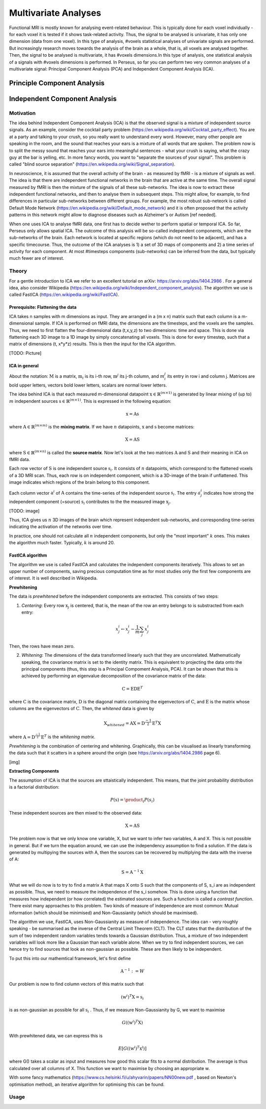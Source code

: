 ********************
Multivariate Analyses
********************

Functional MRI is mostly known for analysing event-related behaviour. This is typically done for each voxel individually - for each voxel it is tested if it shows task-related activity. Thus, the signal to be analysed is univariate, it has only one dimension (data from one voxel). In this type of analysis, #voxels statistical analyses of univariate signals are performed. But increasingly research moves towards the analysis of the brain as a whole, that is, all voxels are analysed together. Then, the signal to be analysed is multivariate, it has #voxels dimensions.In this type of analysis, one statistical analysis of a signals with #voxels dimensions is performed. 
In Perseus, so far you can perform two very common analyses of a multivariate signal: Principal Component Analysis (PCA) and Independent Component Analysis (ICA). 

Principle Component Analysis
=====================

Independent Component Analysis
=====================

Motivation
--------------------

The idea behind Independent Component Analysis (ICA) is that the observed signal is a mixture of independent source signals. As an example, consider the cocktail party problem (https://en.wikipedia.org/wiki/Cocktail_party_effect). You are at a party and talking to your crush, so you really want to understand every word. However, many other people are speaking in the room, and the sound that reaches your ears is a mixture of all words that are spoken. The problem now is to split the messy sound that reaches your ears into meaningful sentences - what your crush is saying, what the crazy guy at the bar is yelling, etc. In more fancy words, you want to "separate the sources of your signal". This problem is called "blind source separation" (https://en.wikipedia.org/wiki/Signal_separation). 

In neuroscience, it is assumed that the overall activity of the brain - as measured by fMRI - is a mixture of signals as well. The idea is that there are independent functional networks in the brain that are active at the same time. The overall signal measured by fMRI is then the mixture of the signals of all these sub-networks. The idea is now to extract these independent functional networks, and then to analyse them in subsequent steps. This might allow, for example, to find differences in particular sub-networks between different groups. For example, the most robust sub-neteork is called Default Mode Network (https://en.wikipedia.org/wiki/Default_mode_network) and it is often proposed that the activity patterns in this network might allow to diagnose diseases such as Alzheimer's or Autism [ref needed].  

When one uses ICA to analyse fMRI data, one first has to decide wether to perform spatial or temporal ICA. So far, Perseus only allows spatial ICA. The outcome of this analysis will be so-called independent components, which are the sub-networks of the brain. Each network is located at specific regions (which do not need to be adjacent), and has a specific timecourse. Thus, the outcome of the ICA analyses is 1) a set of 3D maps of components and 2) a time series of activity for each component. At most #timesteps components (sub-networks) can be inferred from the data, but typically much fewer are of interest. 

Theory
--------------------

For a gentle introduction to ICA we refer to an excellent tutorial on arXiv: https://arxiv.org/abs/1404.2986 . For a general idea, also consider Wikipedia (https://en.wikipedia.org/wiki/Independent_component_analysis). The algorithm we use is called FastICA (https://en.wikipedia.org/wiki/FastICA).

Prerequisite: Flattening the data
^^^^^^^^^^^^^^^^^^^

ICA takes n samples with m dimensions as input. They are arranged in a (m x n) matrix such that each column is a m-dimensional sample. If ICA is performed on fMRI data, the dimensions are the timesteps, and the voxels are the samples. Thus, we need to first flatten the four-dimensional data (t,x,y,z) to two dimensions: time and space. This is done via flattening each 3D image to a 1D image by simply concatenating all voxels. This is done for every timestep, such that a matrix of dimensions (t, x*y*z) results. This is then the input for the ICA algorithm. 

[TODO: Picture]

ICA in general
^^^^^^^^^^^^^^^^^^^

About the notation: :math:`\textbf{M}` is a matrix, :math:`\textbf{m}_i` is its i-th row,  :math:`\textbf{m}^j` its j-th column, and :math:`m_i^j` its entry in row i and column j. Matrices are bold upper letters, vectors bold lower letters, scalars are normal lower letters.  

The idea behind ICA is that each measured m-dimensional datapoint :math:`\textbf{x} \in \mathbb{R}^{(m \times 1)}` is generated by linear mixing of (up to) :math:`m` independent sources :math:`\textbf{s} \in \mathbb{R}^{(m \times 1)}`. This is expressed in the following equation: 

.. math:: \textbf{x} = \textbf{A} \textbf{s}

where :math:`\textbf{A} \in \mathbb{R}^{(m \times m)}` is the **mixing matrix**. If we have :math:`n` datapoints, :math:`\textbf{x}` and :math:`\textbf{s}` become matrices: 

.. math:: \textbf{X} = \textbf{A} \textbf{S}

where :math:`\textbf{S} \in \mathbb{R}^{(m \times n)}` is called the **source matrix**. Now let's look at the two matrices :math:`\textbf{A}` and :math:`\textbf{S}` and their meaning in ICA on fMRI data. 

Each row vector of :math:`\textbf{S}` is one independent source :math:`\textbf{s}_i`. It consists of :math:`n` datapoints, which correspond to the flattened voxels of a 3D MRI scan. Thus, each row is on independent component, which is a 3D-image of the brain if unflattened. This image indicates which regions of the brain belong to this component.

Each column vector :math:`\textbf{a}^i` of :math:`\textbf{A}` contains the time-series of the independent source :math:`\textbf{s}_i`. The entry :math:`a_j^i` indicates how strong the independent component (=source) :math:`\textbf{s}_i` contributes to the the measured image :math:`\textbf{x}_j`. 

[TODO: image]

Thus, ICA gives us :math:`n` 3D images of the brain which represent independent sub-networks, and corresponding time-series indicating the activation of the networks  over time. 

In practice, one should not calculate all :math:`n` independent components, but only the "most important" :math:`k` ones. This makes the algorithm much faster. Typically, :math:`k` is around 20. 

FastICA algorithm 
^^^^^^^^^^^^^^^^^^^

The algorithm we use is called FastICA and calculates the independent components iteratively. This allows to set an upper number of components, saving precious computation time as for most studies only the first few components are of interest. It is well described in Wikipedia. 

**Prewhitening**

The data is *prewhitened* before the independent components are extracted. This consists of two steps: 

1. *Centering*: Every row :math:`\textbf{x}_j` is centered, that is, the mean of the row an entry belongs to is substracted from each entry: 

.. math:: x_j^i \leftarrow x_j^i - \frac{1}{m} \sum_j x_j^i

Then, the rows have mean zero. 

2. *Whitening*: The dimensions of the data transformed linearly such that they are uncorrelated. Mathematically speaking, the covariance matrix is set to the identity matrix. This is equivalent to projecting the data onto the principal components (thus, this step is a Principal Compoment Analysis, PCA). It can be shown that this is achieved by performing an eigenvalue decomposition of the covariance matrix of the data: 

.. math:: \textbf{C} = \textbf{E} \textbf{D} \textbf{E}^T

where :math:`\textbf{C}` is the covariance matrix, :math:`\textbf{D}` is the diagonal matrix containing the eigenvectors of :math:`\textbf{C}`, and :math:`\textbf{E}` is the matrix whose columns are the eigenvectors of :math:`\textbf{C}`. Then, the *whitened* data is given by 

.. math:: \textbf{X}_{whitened} = \textbf{A} \textbf{X} = \textbf{D}^{\frac{-1}{2}} \textbf{E}^T \textbf{X}

where :math:`\textbf{A} = \textbf{D}^{\frac{-1}{2}} \textbf{E}^T` is the *whitening matrix*. 

*Prewhitening* is the combination of centering and whitening. Graphically, this can be visualised as linearly transforming the data such that it scatters in a sphere around the origin (see https://arxiv.org/abs/1404.2986 page 6).

[img]

**Extracting Components**

The assumption of ICA is that the sources are sttaistically independent. This means, that the joint probability distribution is a factorial distribution: 

.. math:: P(\textbf{s}) = \product_i P(s_i)

These independent sources are then mixed to the observed data: 

.. math:: \textbf{X} = \textbf{A} \textbf{S}

THe problem now is that we only know one variable, X, but we want to infer two variables, A and X. This is not possible in general. But if we turn the equation around, we can use the independency assumption to find a solution. If the data is generated by multipying the sources with A, then the sources can be recovered by multiplying the data with the inverse of A: 

.. math:: \textbf{S} = \textbf{A}^{-1} \textbf{X}

What we will do now is to try to find a matrix A that maps X onto S such that the components of S, s_i are as independent as possible. Thus, we need to measure the independence of the s_i somehow. This is done using a function that measures how independent (or how correlated) the estimated sources are. Such a function is called a *contrast function*. There exist many approaches to this problem. Two kinds of measure of independence are most common: Mutual information (which should be minimised) and Non-Gaussianity (which should be maximised). 

The algorithm we use, FastICA, uses Non-Gaussianity as measure of independence. The idea can - very roughly speaking - be summarised as the inverse of the Central Limit Theorem (CLT). The CLT states that the distribution of the sum of two independent random variables tends towards a Gaussian distribution. Thus, a mixture of two independent variables will look more like a Gaussian than each variable alone. When we try to find independent sources, we can hence try to find sources that look as non-gaussian as possible. These are then likely to be independent. 

To put this into our mathemtical framework, let's first define

.. math:: \textbf{A}^{-1} := W

Our problem is now to find column vectors of this matrix such that 

.. math:: (\textbf{w}^i)^T \textbf{X} = \textbf{s}_i 

is as non-gaussian as possible for all :math:`\textbf{s}_i` . Thus, if we measure Non-Gaussianity by G, we want to maximise

.. math:: G((\textbf{w}^i)^T \textbf{X})

With prewhitened data, we can express this is

.. math:: E[G((\textbf{w}^i)^T \textbf{x^i})]

where G() takes a scalar as input and measures how good this scalar fits to a normal distribution. The average is thus calculated over all columns of X. This function we want to maximise by choosing an appropriate w. 

With some fancy mathematics (https://www.cs.helsinki.fi/u/ahyvarin/papers/NN00new.pdf , based on Newton's optimisation method), an iterative algorithm for optimising this can be found.  








Usage
--------------------
